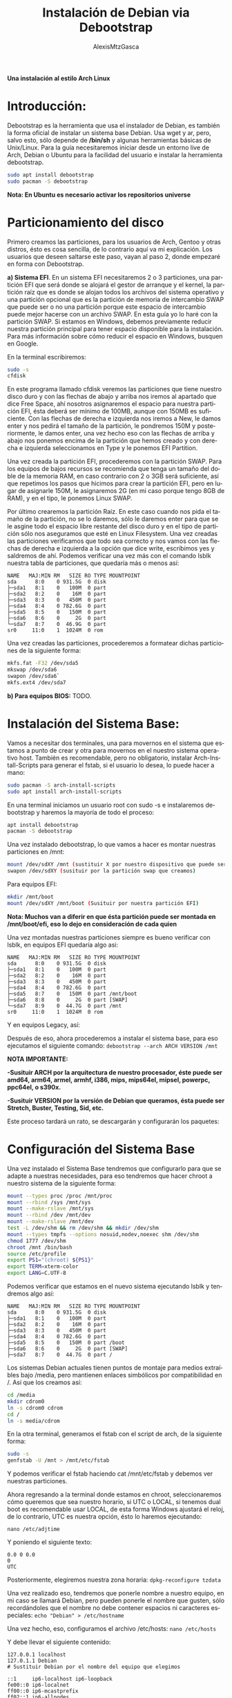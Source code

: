 #+LANGUAGE: es
#+TITLE: Instalación de Debian via Debootstrap
#+AUTHOR: AlexisMtzGasca
*Una instalación al estilo Arch Linux*

* Introducción:
Debootstrap es la herramienta que usa el instalador de Debian, es también la forma oficial de instalar un sistema base Debian. Usa wget y ar, pero, salvo esto, sólo depende de */bin/sh* y algunas herramientas básicas de Unix/Linux. Para la guía necesitaremos iniciar desde un entorno live de Arch, Debian o Ubuntu para la facilidad del usuario e instalar la herramienta debootstrap.
#+BEGIN_SRC sh
sudo apt install debootstrap
sudo pacman -S debootstrap
#+END_SRC

*Nota: En Ubuntu es necesario activar los repositorios universe*

* Particionamiento del disco
Primero creamos las particiones, para los usuarios de Arch, Gentoo y otras distros, ésto es cosa sencilla,  de lo contrario aquí va mi explicación. Los usuarios que deseen saltarse este paso, vayan al paso 2, donde empezaré en forma con Debootstrap. 

**a) Sistema EFI**. En un sistema EFI necesitaremos 2 o 3 particiones, una partición EFI que será donde se alojará el gestor de arranque y el kernel, la partición raíz que es donde se alojan todos los archivos del sistema operativo y una partición opcional que es la partición de memoria de intercambio SWAP que puede ser o no una partición porque este espacio de intercambio puede mejor hacerse con un archivo SWAP. En esta guía yo lo haré con la partición SWAP. Si estamos en Windows, debemos previamente reducir nuestra partición principal para tener espacio disponible para la instalación. Para más información sobre cómo reducir el espacio en Windows, busquen en Google.

En la terminal escribiremos:
#+BEGIN_SRC sh
sudo -s
cfdisk
#+END_SRC

En este programa llamado cfdisk veremos las particiones que tiene nuestro disco duro y con las flechas de abajo y arriba nos iremos al apartado que dice Free Space, ahí nosotros asignaremos el espacio para nuestra partición EFI, ésta deberá ser mínimo de 100MB, aunque con 150MB es suficiente. Con las flechas de derecha e izquierda nos iremos a New, le damos enter y nos pedirá el tamaño de la partición, le pondremos 150M y posteriormente, le damos enter, una vez hecho eso con las flechas de arriba y abajo nos ponemos encima de la partición que hemos creado y con derecha e izquierda seleccionamos en Type y le ponemos EFI Partition.

Una vez creada la partición EFI, procederemos con la partición SWAP. Para los equipos de bajos recursos se recomienda que tenga un tamaño del doble de la memoria RAM, en caso contrario con 2 o 3GB será suficiente, así que repetimos los pasos que hicimos para crear la partición EFI, pero en lugar de asignarle 150M, le asignaremos 2G (en mi caso porque tengo 8GB de RAM), y en el tipo, le ponemos Linux SWAP.

Por último crearemos la partición Raíz. En este caso cuando nos pida el tamaño de la partición, no se lo daremos, sólo le daremos enter para que se le asgine todo el espacio libre restante del disco duro y en el tipo de partición sólo nos aseguramos que esté en Linux Filesystem. Una vez creadas las particiones verificamos que todo sea correcto y nos vamos con las flechas de derecha e izquierda a la opción que dice write, escribimos yes y saldremos de ahí. Podemos verificar una vez más con el comando lsblk nuestra tabla de particiones, que quedaría más o menos así:
#+BEGIN_EXAMPLE
NAME   MAJ:MIN RM   SIZE RO TYPE MOUNTPOINT
sda      8:0    0 931.5G  0 disk
├─sda1   8:1    0   100M  0 part
├─sda2   8:2    0    16M  0 part
├─sda3   8:3    0   450M  0 part
├─sda4   8:4    0 782.6G  0 part
├─sda5   8:5    0   150M  0 part 
├─sda6   8:6    0     2G  0 part 
└─sda7   8:7    0  46.9G  0 part
sr0     11:0    1  1024M  0 rom
#+END_EXAMPLE

Una vez creadas las particiones, procederemos a formatear dichas particiones de la siguiente forma:
#+BEGIN_SRC sh
mkfs.fat -F32 /dev/sda5
mkswap /dev/sda6
swapon /dev/sda6`
mkfs.ext4 /dev/sda7
#+END_SRC

**b) Para equipos BIOS:** TODO.

* Instalación del Sistema Base:
Vamos a necesitar dos terminales, una para movernos en el sistema que estamos a punto de crear y otra para movernos en el nuestro sistema operativo host. También es recomendable, pero no obligatorio, instalar Arch-Install-Scripts para generar el fstab, si el usuario lo desea, lo puede hacer a mano:
#+BEGIN_SRC sh
sudo pacman -S arch-install-scripts
sudo apt install arch-install-scripts
#+END_SRC

En una terminal iniciamos un usuario root con sudo -s e instalaremos debootstrap y haremos la mayoría de todo el proceso:
#+BEGIN_SRC sh
apt install debootstrap
pacman -S debootstrap
#+END_SRC

Una vez instalado debootstrap, lo que vamos a hacer es montar nuestras particiones en /mnt:
#+BEGIN_SRC sh
mount /dev/sdXY /mnt (sustituir X por nuestro dispositivo que puede ser sda y Y por el número de partición que corresponde a la partición raíz)
swapon /dev/sdXY (susituir por la partición swap que creamos)
#+END_SRC

Para equipos EFI:
#+BEGIN_SRC sh
mkdir /mnt/boot
mount /dev/sdXY /mnt/boot (Susituir por nuestra partición EFI)
#+END_SRC

*Nota: Muchos van a diferir en que ésta partición puede ser montada en /mnt/boot/efi, eso lo dejo en consideración de cada quien*

Una vez montadas nuestras particiones siempre es bueno verificar con lsblk, en equipos EFI quedaría algo asi:
#+BEGIN_EXAMPLE
NAME   MAJ:MIN RM   SIZE RO TYPE MOUNTPOINT
sda      8:0    0 931.5G  0 disk
├─sda1   8:1    0   100M  0 part
├─sda2   8:2    0    16M  0 part
├─sda3   8:3    0   450M  0 part
├─sda4   8:4    0 782.6G  0 part
├─sda5   8:7    0   150M  0 part /mnt/boot
├─sda6   8:8    0     2G  0 part [SWAP]
└─sda7   8:9    0  44.7G  0 part /mnt
sr0     11:0    1  1024M  0 rom
#+END_EXAMPLE

Y en equipos Legacy, así:

Después de eso, ahora procederemos a instalar el sistema base, para eso ejecutamos el siguiente comando:
~debootstrap --arch ARCH VERSION /mnt~

**NOTA IMPORTANTE:**

*-Susituir ARCH por la arquitectura de nuestro procesador, éste puede ser amd64, arm64, armel, armhf, i386, mips, mips64el, mipsel, powerpc, ppc64el, o s390x.*

*-Susituir VERSION por la versión de Debian que queramos, ésta puede ser Stretch, Buster, Testing, Sid, etc.*

Este proceso tardará un rato, se descargarán y configurarán los paquetes:

* Configuración del Sistema Base
Una vez instalado el Sistema Base tendremos que configurarlo para que se adapte a nuestras necesidades, para eso tendremos que hacer chroot a nuestro sistema de la siguiente forma:
#+BEGIN_SRC sh
mount --types proc /proc /mnt/proc
mount --rbind /sys /mnt/sys
mount --make-rslave /mnt/sys
mount --rbind /dev /mnt/dev
mount --make-rslave /mnt/dev
test -L /dev/shm && rm /dev/shm && mkdir /dev/shm
mount --types tmpfs --options nosuid,nodev,noexec shm /dev/shm
chmod 1777 /dev/shm
chroot /mnt /bin/bash
source /etc/profile
export PS1="(chroot) ${PS1}"
export TERM=xterm-color
export LANG=C.UTF-8
#+END_SRC

Podemos verificar que estamos en el nuevo sistema ejecutando lsblk y tendremos algo así:
#+BEGIN_EXAMPLE
NAME   MAJ:MIN RM   SIZE RO TYPE MOUNTPOINT
sda      8:0    0 931.5G  0 disk
├─sda1   8:1    0   100M  0 part
├─sda2   8:2    0    16M  0 part
├─sda3   8:3    0   450M  0 part
├─sda4   8:4    0 782.6G  0 part
├─sda5   8:5    0   150M  0 part /boot
├─sda6   8:6    0     2G  0 part [SWAP]
├─sda7   8:7    0  44.7G  0 part /
#+END_EXAMPLE

Los sistemas Debian actuales tienen puntos de montaje para medios extraíbles bajo /media, pero mantienen enlaces simbólicos por compatibilidad en /. Así que los creamos así:
#+BEGIN_SRC sh
cd /media
mkdir cdrom0
ln -s cdrom0 cdrom
cd /
ln -s media/cdrom
#+END_SRC

En la otra terminal, generamos el fstab con el script de arch, de la siguiente forma:
#+BEGIN_SRC sh
sudo -s
genfstab -U /mnt > /mnt/etc/fstab
#+END_SRC

Y podemos verificar el fstab haciendo cat /mnt/etc/fstab y debemos ver nuestras particiones.

Ahora regresando a la terminal donde estamos en chroot, seleccionaremos cómo queremos que sea nuestro horario, si UTC o LOCAL, si tenemos dual boot es recomendable usar LOCAL, de esta forma Windows ajustará el reloj, de lo contrario, UTC es nuestra opción, ésto lo haremos ejecutando:

~nano /etc/adjtime~

Y poniendo el siguiente texto:
#+BEGIN_EXAMPLE
0.0 0 0.0
0
UTC
#+END_EXAMPLE

Posteriormente, elegiremos nuestra zona horaria:
~dpkg-reconfigure tzdata~


Una vez realizado eso, tendremos que ponerle nombre a nuestro equipo, en mi caso se llamará Debian, pero pueden ponerle el nombre que gusten, sólo recordándoles que el nombre no debe contener espacios ni caracteres especiales:
~echo "Debian" > /etc/hostname~


Una vez hecho, eso, configuramos el archivo /etc/hosts:
~nano /etc/hosts~


Y debe llevar el siguiente contenido:
#+BEGIN_EXAMPLE
127.0.0.1 localhost
127.0.1.1 Debian
# Sustituir Debian por el nombre del equipo que elegimos

::1     ip6-localhost ip6-loopback
fe00::0 ip6-localnet
ff00::0 ip6-mcastprefix
ff02::1 ip6-allnodes
ff02::2 ip6-allrouters
ff02::3 ip6-allhosts
#+END_EXAMPLE

Ya que hayamos hecho eso, toca configurar los repositorios de apt, para eso ejecutaremos:
~nano /etc/apt/sources.list~

Y pondremos los repositorios correspondientes, les dejaré a continuación un enlace para generar los repositorios dependiendo de la versión de Debian que hayamos elegido:
[[https://debgen.simplylinux.ch/][Generar repositorios de Debian.]]

Posteriormente configuraremos el idioma (locales) y el teclado ejecutando los siguientes comandos:
#+BEGIN_SRC sh
apt update
apt install locales
dpkg-reconfigure locales
#+END_SRC

Seleccionamos nuestro idioma correspondiente, en mi caso es es_MX.UTF-8. es se refiere a Español y MX a mi región que es México, UTF a la decodificación de caracteres, en el menú que aparece siempre seleccionaremos nuestra región. Luego ejecutamos:
~apt install console-setup~

Y si no nos aparece el menú, ejecutamos:
~dpkg-reconfigure keyboard-configuration~

Si tenemos teclado en inglés, lo seleccionamos, si no, ponemos en otro y buscamos la distribución de nuestro teclado, en mi caso elegí Español Latinoamericano.

* Instalación del Kernel Linux y configuración de GRUB:
Primeramente instalamos los paquetes para nuestros sistemas de archivos:
#+BEGIN_SRC sh
apt install dosfstools
apt install efivar (si tenemos un sistema EFI)
#+END_SRC

La guía oficial de Debootstrap nos sugiere la busqueda de un kernel, así que podemos hacerlo con:
~apt search linux-image~

Y luego instalarlo con:
~apt install linux-image-(el que elegimos)~

O bien, instalar el genérico, que es el que yo usaré en la guía, podemos hacerlo con:
~apt install linux-image-generic~

Una vez instalado el kernel, procederemos a instalar GRUB. Si nuestro equipo es efi:
~apt install grub-efi os-prober ntfs-3g~

Si es Legacy:
~apt install grub-pc~

Luego crearemos la entrada en el sistema EFI y las entradas de GRUB
#+BEGIN_SRC sh
grub-install --target=x86_64-efi --efi-directory=/boot --bootloader-id=GRUB
grub-mkconfig -o /boot/grub/grub.cfg
#+END_SRC

Si nuestro equipo es Legacy:
#+BEGIN_SRC sh
grub-install /dev/sda
update-grub
#+END_SRC

* Creación del usuario, instalación de sudo:
Instalaremos el firmware nonfree, requerido por la mayoría de la mayoría de los equipos e instalaremos sudo y Network Manager para el acceso a internet:
~apt install sudo firmware-linux-nonfree network-manager~

Luego configuraremos la contraseña para root ejecutando:
~passwd~

A continuación crearemos nuestro usuario, crearemos el grupo admin (requerido por sudo):
#+BEGIN_SRC sh
adduser usuario (sustituir usuario por el nombre que queramos)
addgroup --system admin
adduser usuario admin
#+END_SRC

Una vez hecho ésto, le indicaremos a sudo que todos los usuarios del grupo admin pueden tener acceso a sudo, ejecutamos visudo y agregamos las siguientes lineas:
#+BEGIN_EXAMPLE
# Los miembros del grupo 'admin' tendran privilegios elevados (al usar sudo).
%admin ALL=(ALL) ALL
#+END_EXAMPLE

* Instalación del Entorno de Escritorio:
Una vez terminada la instalación y configuración, salimos de todas las terminales, ejecutamos umount -a y reiniciamos el equipo para poder acceder a nuestro sistema recién instalado. Nos pedirá el usuario y contraseña, lo escribimos y habremos logueado al fin.

Hay 2 formas de instalar un entorno gráfico, con una herramienta llamada tasksel que nos dará un entorno completo o de forma manual, yo explicaré por medio de tasksel, pero en breve adjuntaré los pasos a seguir para instalar un entorno como BSPWM

**Consejo (si eres usuario experimentado):** Evitar la instalación de paquetes sugeridos y recomendados en APT de forma permanente.Se deben de poner las siguientes dos líneas en el archivo "/etc/apt/apt.conf.d/99local" (sin comillas). Dicho archivo no existe.
#+BEGIN_EXAMPLE
APT::Install-Suggests "0";
APT::Install-Recommends "0";
#+END_EXAMPLE

** Tasksel, se trata de un menú en NCurses que nos dará una lista de entornos de escritorio disponibles, sólo es cuestión de darle siguiente y siguiente y tasksel se encargará del resto:
~sudo tasksel~

** Instalación de un BSPWM. Para instalar BSPWM, vamos a necesitar primero los paquetes iniciales para un entorno de Xorg:
#+BEGIN_SRC sh
sudo apt install --no-install-recommends xserver-xorg-core
sudo apt install --no-install-recommends xterm
sudo apt install --no-install-recommends xserver-xorg-video-amdgpu # Si tu tarjeta gráfica es intel, cambiamos amdgpu por intel
sudo apt install --no-install-recommends xserver-xorg-input-libinput
sudo apt install --no-install-recommends sxhkd bspwm
#+END_SRC
[[https://wiki.archlinux.org/index.php/Bspwm_(Espa%C3%B1ol)][Y seguimos la guía de configuración de Arch Linux para bspwm]]

** Instalación de Mínima de GNOME. 
#+BEGIN_SRC sh
sudo apt install --no-install-recommends xserver-xorg-video-amdgpu # Si tu tarjeta gráfica es intel, cambiamos amdgpu por intel
sudo apt install --no-install-recommends xserver-xorg-input-libinput
sudo apt install --no-install-recommends gnome-session
sudo apt install --no-install-recommends xcursor-themes
sudo apt install --no-install-recommends dhpcd5
sudo apt install --no-install-recommends gnome-terminal (o la terminal de preferencia)
sudo apt install --no-install-recommends unzip
sudo apt install --no-install-recommends google-chrome-stable (no olvides agregar los repos necesarios)
sudo apt install --no-install-recommends gdm3 
sudo systemctl enable gdm3
sudo systemctl enable dhcpcd
#+END_SRC

*Opcional:*
#+BEGIN_SRC sh
sudo apt install --no-install-recommends libgl1-mesa-dri x11-xserver-utils gnome-themes gnome-terminal gnome-control-center nautilus gnome-icon-theme gnome-software pulseaudio pavucontrol
#+END_SRC

** Instalación de Mínima de KDE Plasma:
#+BEGIN_SRC sh
sudo apt install --no-install-recommends xserver-xorg-video-amdgpu # Si tu tarjeta gráfica es intel, cambiamos amdgpu por intel
sudo apt install --no-install-recommends xserver-xorg-input-libinput
sudo apt install --no-install-recommends kde-plasma-desktop lightdm plasma-nm
sudo systemctl enable lightdm
#+END_SRC
